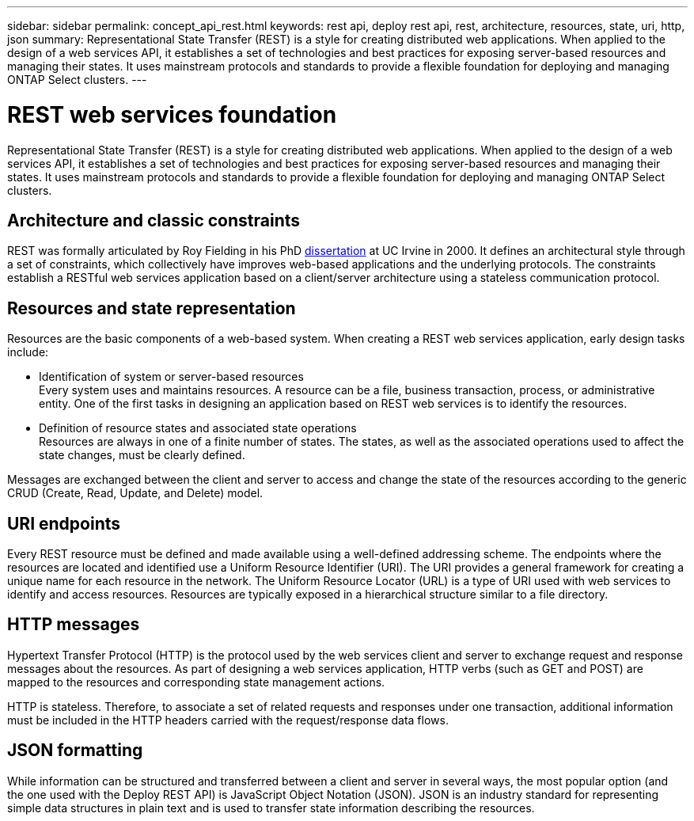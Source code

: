 ---
sidebar: sidebar
permalink: concept_api_rest.html
keywords: rest api, deploy rest api, rest, architecture, resources, state, uri, http, json
summary: Representational State Transfer (REST) is a style for creating distributed web applications. When applied to the design of a web services API, it establishes a set of technologies and best practices for exposing server-based resources and managing their states. It uses mainstream protocols and standards to provide a flexible foundation for deploying and managing ONTAP Select clusters.
---

= REST web services foundation
:hardbreaks:
:nofooter:
:icons: font
:linkattrs:
:imagesdir: ./media/

[.lead]
Representational State Transfer (REST) is a style for creating distributed web applications. When applied to the design of a web services API, it establishes a set of technologies and best practices for exposing server-based resources and managing their states. It uses mainstream protocols and standards to provide a flexible foundation for deploying and managing ONTAP Select clusters.

== Architecture and classic constraints

REST was formally articulated by Roy Fielding in his PhD https://www.ics.uci.edu/~fielding/pubs/dissertation/top.htm[dissertation] at UC Irvine in 2000. It defines an architectural style through a set of constraints, which collectively have improves web-based applications and the underlying protocols. The constraints establish a RESTful web services application based on a client/server architecture using a stateless communication protocol.

== Resources and state representation

Resources are the basic components of a web-based system. When creating a REST web services application, early design tasks include:

* Identification of system or server-based resources
Every system uses and maintains resources. A resource can be a file, business transaction, process, or administrative entity. One of the first tasks in designing an application based on REST web services is to identify the resources.
* Definition of resource states and associated state operations
Resources are always in one of a finite number of states. The states, as well as the associated operations used to affect the state changes, must be clearly defined.

Messages are exchanged between the client and server to access and change the state of the resources according to the generic CRUD (Create, Read, Update, and Delete) model.

== URI endpoints

Every REST resource must be defined and made available using a well-defined addressing scheme. The endpoints where the resources are located and identified use a Uniform Resource Identifier (URI). The URI provides a general framework for creating a unique name for each resource in the network. The Uniform Resource Locator (URL) is a type of URI used with web services to identify and access resources. Resources are typically exposed in a hierarchical structure similar to a file directory.

== HTTP messages

Hypertext Transfer Protocol (HTTP) is the protocol used by the web services client and server to exchange request and response messages about the resources. As part of designing a web services application, HTTP verbs (such as GET and POST) are mapped to the resources and corresponding state management actions.

HTTP is stateless. Therefore, to associate a set of related requests and responses under one transaction, additional information must be included in the HTTP headers carried with the request/response data flows.

== JSON formatting

While information can be structured and transferred between a client and server in several ways, the most popular option (and the one used with the Deploy REST API) is JavaScript Object Notation (JSON). JSON is an industry standard for representing simple data structures in plain text and is used to transfer state information describing the resources.
